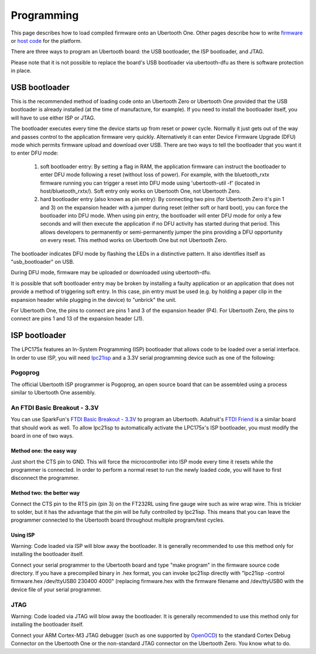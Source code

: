 ===========
Programming
===========

This page describes how to load compiled firmware onto an Ubertooth One. Other pages describe how to write `firmware <https://ubertooth.readthedocs.io/en/latest/firmware.html>`__ or `host code <https://ubertooth.readthedocs.io/en/latest/software.html>`__ for the platform.

There are three ways to program an Ubertooth board: the USB bootloader, the ISP bootloader, and JTAG.

Please note that it is not possible to replace the board's USB bootloader via ubertooth-dfu as there is software protection in place. 



USB bootloader
~~~~~~~~~~~~~~

This is the recommended method of loading code onto an Ubertooth Zero or Ubertooth One provided that the USB bootloader is already installed (at the time of manufacture, for example). If you need to install the bootloader itself, you will have to use either ISP or JTAG.

The bootloader executes every time the device starts up from reset or power cycle. Normally it just gets out of the way and passes control to the application firmware very quickly. Alternatively it can enter Device Firmware Upgrade (DFU) mode which permits firmware upload and download over USB. There are two ways to tell the bootloader that you want it to enter DFU mode:

    #. soft bootloader entry: By setting a flag in RAM, the application firmware can instruct the bootloader to enter DFU mode following a reset (without loss of power). For example, with the bluetooth_rxtx firmware running you can trigger a reset into DFU mode using 'ubertooth-util -f' (located in host/bluetooth_rxtx/). Soft entry only works on Ubertooth One, not Ubertooth Zero.

    #. hard bootloader entry (also known as pin entry): By connecting two pins (for Ubertooth Zero it's pin 1 and 3) on the expansion header with a jumper during reset (either soft or hard boot), you can force the bootloader into DFU mode. When using pin entry, the bootloader will enter DFU mode for only a few seconds and will then execute the application if no DFU activity has started during that period. This allows developers to permanently or semi-permanently jumper the pins providing a DFU opportunity on every reset. This method works on Ubertooth One but not Ubertooth Zero.

The bootloader indicates DFU mode by flashing the LEDs in a distinctive pattern. It also identifies itself as "usb_bootloader" on USB.

During DFU mode, firmware may be uploaded or downloaded using ubertooth-dfu.

It is possible that soft bootloader entry may be broken by installing a faulty application or an application that does not provide a method of triggering soft entry. In this case, pin entry must be used (e.g. by holding a paper clip in the expansion header while plugging in the device) to "unbrick" the unit.

For Ubertooth One, the pins to connect are pins 1 and 3 of the expansion header (P4). For Ubertooth Zero, the pins to connect are pins 1 and 13 of the expansion header (J1).



ISP bootloader
~~~~~~~~~~~~~~

The LPC175x features an In-System Programming (ISP) bootloader that allows code to be loaded over a serial interface. In order to use ISP, you will need `lpc21isp <http://sourceforge.net/projects/lpc21isp>`__ and a 3.3V serial programming device such as one of the following:



Pogoprog
^^^^^^^^

The official Ubertooth ISP programmer is Pogoprog, an open source board that can be assembled using a process similar to Ubertooth One assembly.



An FTDI Basic Breakout - 3.3V
^^^^^^^^^^^^^^^^^^^^^^^^^^^^^

You can use SparkFun's `FTDI Basic Breakout - 3.3V <http://www.sparkfun.com/products/9873>`__ to program an Ubertooth. Adafruit's `FTDI Friend <http://www.adafruit.com/index.php?main_page=product_info&products_id=284>`__ is a similar board that should work as well. To allow lpc21isp to automatically activate the LPC175x's ISP bootloader, you must modify the board in one of two ways.



Method one: the easy way
++++++++++++++++++++++++

Just short the CTS pin to GND. This will force the microcontroller into ISP mode every time it resets while the programmer is connected. In order to perform a normal reset to run the newly loaded code, you will have to first disconnect the programmer.



Method two: the better way
++++++++++++++++++++++++++

Connect the CTS pin to the RTS pin (pin 3) on the FT232RL using fine gauge wire such as wire wrap wire. This is trickier to solder, but it has the advantage that the pin will be fully controlled by lpc21isp. This means that you can leave the programmer connected to the Ubertooth board throughout multiple program/test cycles.



Using ISP
+++++++++

.. image:: ../images/pogoprog-placement.jpeg

Warning: Code loaded via ISP will blow away the bootloader. It is generally recommended to use this method only for installing the bootloader itself.

Connect your serial programmer to the Ubertooth board and type "make program" in the firmware source code directory. If you have a precompiled binary in .hex format, you can invoke lpc21isp directly with "lpc21isp -control firmware.hex /dev/ttyUSB0 230400 4000" (replacing firmware.hex with the firmware filename and /dev/ttyUSB0 with the device file of your serial programmer.



JTAG
^^^^

Warning: Code loaded via JTAG will blow away the bootloader. It is generally recommended to use this method only for installing the bootloader itself.

Connect your ARM Cortex-M3 JTAG debugger (such as one supported by `OpenOCD <http://openocd.berlios.de/web>`__) to the standard Cortex Debug Connector on the Ubertooth One or the non-standard JTAG connector on the Ubertooth Zero. You know what to do.
